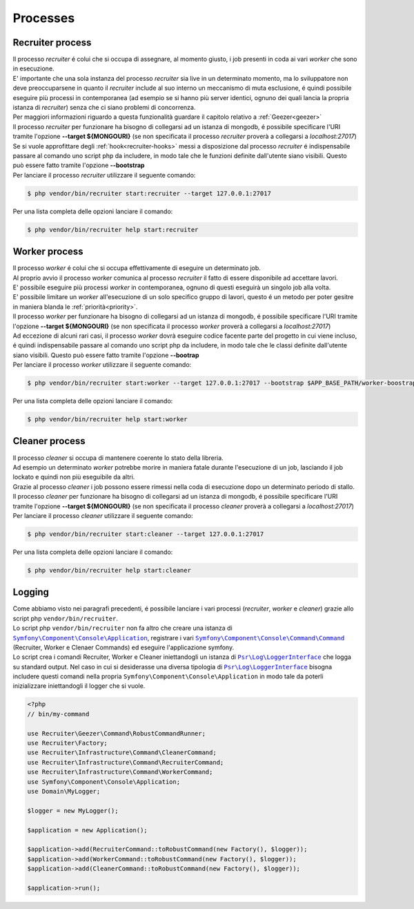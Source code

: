 Processes
=================

.. _recruiter:

=================================
Recruiter process
=================================

| Il processo `recruiter` é colui che si occupa di assegnare, al momento giusto, i job presenti in coda ai vari `worker` che sono in esecuzione.

| E' importante che una sola instanza del processo `recruiter` sia live in un determinato momento, ma lo sviluppatore non deve preoccuparsene in quanto il `recruiter` include al suo interno un meccanismo di muta esclusione, é quindi possibile eseguire più processi in contemporanea (ad esempio se si hanno più server identici, ognuno dei quali lancia la propria istanza di `recruiter`) senza che ci siano problemi di concorrenza.
| Per maggiori informazioni riguardo a questa funzionalità guardare il capitolo relativo a :ref:`Geezer<geezer>`

| Il processo `recruiter` per funzionare ha bisogno di collegarsi ad un istanza di mongodb, é possibile specificare l'URI tramite l'opzione **--target ${MONGOURI}** (se non specificata il processo `recruiter` proverà a collegarsi a `localhost:27017`)

| Se si vuole approfittare degli :ref:`hook<recruiter-hooks>` messi a disposizione dal processo `recruiter` é indispensabile passare al comando uno script php da includere, in modo tale che le funzioni definite dall'utente siano visibili. Questo può essere fatto tramite l'opzione **--bootstrap**

| Per lanciare il processo `recruiter` utilizzare il seguente comando:

.. code-block:: bash

   $ php vendor/bin/recruiter start:recruiter --target 127.0.0.1:27017

Per una lista completa delle opzioni lanciare il comando:

.. code-block:: bash

   $ php vendor/bin/recruiter help start:recruiter


.. |recruiter.binary| replace:: $ php vendor/bin/recruiter


.. _worker:

=================================
Worker process
=================================

| Il processo `worker` é colui che si occupa effettivamente di eseguire un determinato job.
| Al proprio avvio il processo `worker` comunica al processo `recruiter` il fatto di essere disponibile ad accettare lavori.
| E' possibile eseguire più processi `worker` in contemporanea, ognuno di questi eseguirà un singolo job alla volta.
| E' possibile limitare un `worker` all'esecuzione di un solo specifico gruppo di lavori, questo é un metodo per poter gesitre in maniera blanda le :ref:`priorità<priority>`.

| Il processo `worker` per funzionare ha bisogno di collegarsi ad un istanza di mongodb, é possibile specificare l'URI tramite l'opzione **--target ${MONGOURI}** (se non specificata il processo `worker` proverà a collegarsi a `localhost:27017`)

| Ad eccezione di alcuni rari casi, il processo `worker` dovrà eseguire codice facente parte del progetto in cui viene incluso, é quindi indispensabile passare al comando uno script php da includere, in modo tale che le classi definite dall'utente siano visibili. Questo può essere fatto tramite l'opzione **--bootrap**

| Per lanciare il processo `worker` utilizzare il seguente comando:

.. code-block:: bash

   $ php vendor/bin/recruiter start:worker --target 127.0.0.1:27017 --bootstrap $APP_BASE_PATH/worker-boostrap.php

Per una lista completa delle opzioni lanciare il comando:

.. code-block:: bash

   $ php vendor/bin/recruiter help start:worker


.. _cleaner:

=================================
Cleaner process
=================================

| Il processo `cleaner` si occupa di mantenere coerente lo stato della libreria.
| Ad esempio un determinato `worker` potrebbe morire in maniera fatale durante l'esecuzione di un job, lasciando il job lockato e quindi non più eseguibile da altri.
| Grazie al processo `cleaner` i job possono essere rimessi nella coda di esecuzione dopo un determinato periodo di stallo.

| Il processo `cleaner` per funzionare ha bisogno di collegarsi ad un istanza di mongodb, é possibile specificare l'URI tramite l'opzione **--target ${MONGOURI}** (se non specificata il processo `cleaner` proverà a collegarsi a `localhost:27017`)

| Per lanciare il processo `cleaner` utilizzare il seguente comando:

.. code-block:: bash

   $ php vendor/bin/recruiter start:cleaner --target 127.0.0.1:27017

Per una lista completa delle opzioni lanciare il comando:

.. code-block:: bash

   $ php vendor/bin/recruiter help start:cleaner


=================================
Logging
=================================
| Come abbiamo visto nei paragrafi precedenti, é possibile lanciare i vari processi (`recruiter`, `worker` e `cleaner`) grazie allo script php ``vendor/bin/recruiter``.
| Lo script php ``vendor/bin/recruiter`` non fa altro che creare una istanza di |symfony.console.application.doc|_, registrare i vari |symfony.console.command.doc|_ (Recruiter, Worker e Clenaer Commands) ed eseguire l'applicazione symfony.
| Lo script crea i comandi Recruiter, Worker e Cleaner iniettandogli un istanza di |psr.loginterface.doc|_ che logga su standard output. Nel caso in cui si desiderasse una diversa tipologia di |psr.loginterface.doc|_ bisogna includere questi comandi nella propria ``Symfony\Component\Console\Application`` in modo tale da poterli inizializzare iniettandogli il logger che si vuole.


.. code-block:: php

   <?php
   // bin/my-command

   use Recruiter\Geezer\Command\RobustCommandRunner;
   use Recruiter\Factory;
   use Recruiter\Infrastructure\Command\CleanerCommand;
   use Recruiter\Infrastructure\Command\RecruiterCommand;
   use Recruiter\Infrastructure\Command\WorkerCommand;
   use Symfony\Component\Console\Application;
   use Domain\MyLogger;

   $logger = new MyLogger();

   $application = new Application();

   $application->add(RecruiterCommand::toRobustCommand(new Factory(), $logger));
   $application->add(WorkerCommand::toRobustCommand(new Factory(), $logger));
   $application->add(CleanerCommand::toRobustCommand(new Factory(), $logger));

   $application->run();



.. |symfony.console.command.doc| replace:: ``Symfony\Component\Console\Command\Command``
.. _symfony.console.command.doc: https://symfony.com/doc/current/console.html#creating-a-command

.. |psr.loginterface.doc| replace:: ``Psr\Log\LoggerInterface``
.. _psr.loginterface.doc: https://github.com/php-fig/fig-standards/blob/master/accepted/PSR-3-logger-interface.md

.. |symfony.console.application.doc| replace:: ``Symfony\Component\Console\Application``
.. _symfony.console.application.doc: https://symfony.com/doc/current/components/console.html#creating-a-console-application
